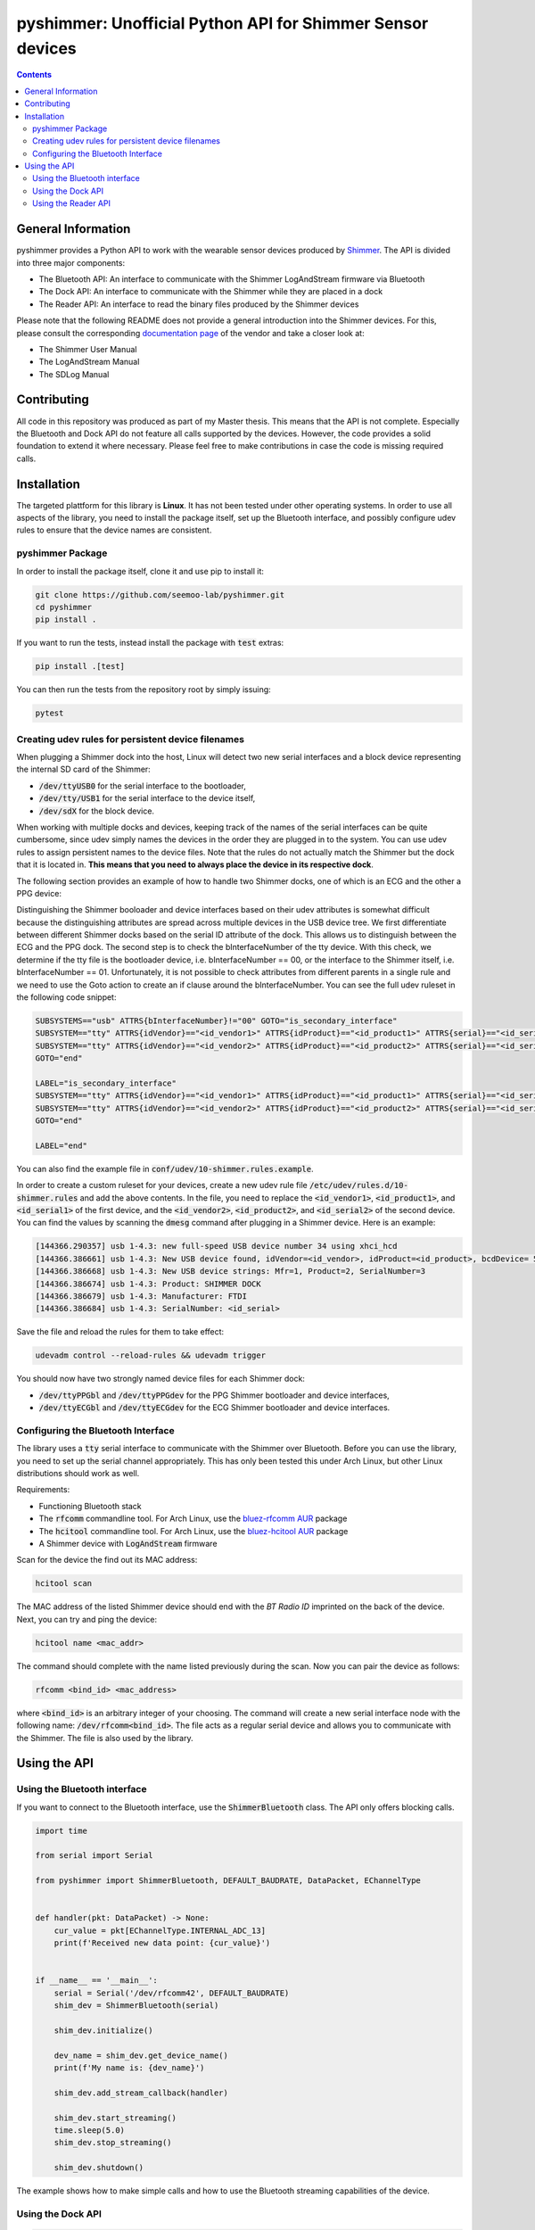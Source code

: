 pyshimmer: Unofficial Python API for Shimmer Sensor devices
===========================================================

.. image:: https://travis-ci.com/seemoo-lab/pyshimmer.svg?branch=master
    :target: https://travis-ci.com/seemoo-lab/pyshimmer

.. image:: https://www.codefactor.io/repository/github/seemoo-lab/pyshimmer/badge/develop
   :target: https://www.codefactor.io/repository/github/seemoo-lab/pyshimmer/overview/develop
   :alt: CodeFactor

.. image:: https://codecov.io/gh/seemoo-lab/pyshimmer/branch/develop/graph/badge.svg?token=EHK1ISJH7Z
    :target: https://codecov.io/gh/seemoo-lab/pyshimmer

.. contents::

General Information
-------------------

pyshimmer provides a Python API to work with the wearable sensor devices produced by Shimmer_. The API is divided into
three major components:

* The Bluetooth API: An interface to communicate with the Shimmer LogAndStream firmware via Bluetooth
* The Dock API: An interface to communicate with the Shimmer while they are placed in a dock
* The Reader API: An interface to read the binary files produced by the Shimmer devices

.. _Shimmer: http://www.shimmersensing.com/

Please note that the following README does not provide a general introduction into the Shimmer devices. For this, please
consult the corresponding `documentation page <http://www.shimmersensing.com/support/wireless-sensor-networks-documentation/>`_
of the vendor and take a closer look at:

* The Shimmer User Manual
* The LogAndStream Manual
* The SDLog Manual

Contributing
------------
All code in this repository was produced as part of my Master thesis. This means that the API is not
complete. Especially the Bluetooth and Dock API do not feature all calls supported by the devices. However, the code
provides a solid foundation to extend it where necessary. Please feel free to make contributions in case the code is
missing required calls.

Installation
------------

The targeted plattform for this library is **Linux**. It has not been tested under other operating systems. In order to
use all aspects of the library, you need to install the package itself, set up the Bluetooth interface, and possibly
configure udev rules to ensure that the device names are consistent.

pyshimmer Package
^^^^^^^^^^^^^^^^^
In order to install the package itself, clone it and use pip to install it:

.. code-block::

    git clone https://github.com/seemoo-lab/pyshimmer.git
    cd pyshimmer
    pip install .

If you want to run the tests, instead install the package with :code:`test` extras:

.. code-block::

    pip install .[test]

You can then run the tests from the repository root by simply issuing:

.. code-block::

    pytest

Creating udev rules for persistent device filenames
^^^^^^^^^^^^^^^^^^^^^^^^^^^^^^^^^^^^^^^^^^^^^^^^^^^

When plugging a Shimmer dock into the host, Linux will detect two new serial interfaces and a block device representing
the internal SD card of the Shimmer:

* :code:`/dev/ttyUSB0` for the serial interface to the bootloader,
* :code:`/dev/tty/USB1` for the serial interface to the device itself,
* :code:`/dev/sdX` for the block device.

When working with multiple docks and devices, keeping track of the names of the serial interfaces can be quite
cumbersome, since udev simply names the devices in the order they are plugged in to the system. You can use udev rules
to assign persistent names to the device files. Note that the rules do not actually match the Shimmer but the dock that
it is located in. **This means that you need to always place the device in its respective dock**.

The following section provides an example of how to handle two Shimmer docks, one of which is an ECG and the other a
PPG device:

Distinguishing the Shimmer booloader and device interfaces based on their udev attributes is somewhat difficult because
the distinguishing attributes are spread across multiple devices in the USB device tree.
We first differentiate between different Shimmer docks based on the serial ID attribute of the dock. This allows us to
distinguish between the ECG and the PPG dock. The second step is to check the bInterfaceNumber of the tty device.
With this check, we determine if the tty file is the bootloader device, i.e. bInterfaceNumber == 00, or the interface
to the Shimmer itself, i.e. bInterfaceNumber == 01. Unfortunately, it is not possible to check attributes from different
parents in a single rule and we need to use the Goto action to create an if clause around the bInterfaceNumber. You can
see the full udev ruleset in the following code snippet:

.. code-block::

    SUBSYSTEMS=="usb" ATTRS{bInterfaceNumber}!="00" GOTO="is_secondary_interface"
    SUBSYSTEM=="tty" ATTRS{idVendor}=="<id_vendor1>" ATTRS{idProduct}=="<id_product1>" ATTRS{serial}=="<id_serial1>" SYMLINK+="ttyPPGbl"
    SUBSYSTEM=="tty" ATTRS{idVendor}=="<id_vendor2>" ATTRS{idProduct}=="<id_product2>" ATTRS{serial}=="<id_serial2>" SYMLINK+="ttyECGbl"
    GOTO="end"

    LABEL="is_secondary_interface"
    SUBSYSTEM=="tty" ATTRS{idVendor}=="<id_vendor1>" ATTRS{idProduct}=="<id_product1>" ATTRS{serial}=="<id_serial1>" SYMLINK+="ttyPPGdev"
    SUBSYSTEM=="tty" ATTRS{idVendor}=="<id_vendor2>" ATTRS{idProduct}=="<id_product2>" ATTRS{serial}=="<id_serial2>" SYMLINK+="ttyECGdev"
    GOTO="end"

    LABEL="end"

You can also find the example file in :code:`conf/udev/10-shimmer.rules.example`.

In order to create a custom ruleset for your devices, create a new udev rule file
:code:`/etc/udev/rules.d/10-shimmer.rules` and add the above contents. In the file, you need to replace the
:code:`<id_vendor1>`, :code:`<id_product1>`, and :code:`<id_serial1>` of the first device, and the :code:`<id_vendor2>`,
:code:`<id_product2>`, and :code:`<id_serial2>` of the second device. You can find the values by scanning the
:code:`dmesg` command after plugging in a Shimmer device. Here is an example:

.. code-block::

    [144366.290357] usb 1-4.3: new full-speed USB device number 34 using xhci_hcd
    [144366.386661] usb 1-4.3: New USB device found, idVendor=<id_vendor>, idProduct=<id_product>, bcdDevice= 5.00
    [144366.386668] usb 1-4.3: New USB device strings: Mfr=1, Product=2, SerialNumber=3
    [144366.386674] usb 1-4.3: Product: SHIMMER DOCK
    [144366.386679] usb 1-4.3: Manufacturer: FTDI
    [144366.386684] usb 1-4.3: SerialNumber: <id_serial>

Save the file and reload the rules for them to take effect:

.. code-block::

    udevadm control --reload-rules && udevadm trigger

You should now have two strongly named device files for each Shimmer dock:

* :code:`/dev/ttyPPGbl` and :code:`/dev/ttyPPGdev` for the PPG Shimmer bootloader and device interfaces,
* :code:`/dev/ttyECGbl` and :code:`/dev/ttyECGdev` for the ECG Shimmer bootloader and device interfaces.

Configuring the Bluetooth Interface
^^^^^^^^^^^^^^^^^^^^^^^^^^^^^^^^^^^
The library uses a :code:`tty` serial interface to communicate with the Shimmer over Bluetooth. Before you can use the
library, you need to set up the serial channel appropriately. This has only been tested this under Arch Linux, but other
Linux distributions should work as well.

Requirements:

* Functioning Bluetooth stack
* The :code:`rfcomm` commandline tool. For Arch Linux, use the `bluez-rfcomm AUR <https://aur.archlinux.org/packages/bluez-rfcomm/>`_ package
* The :code:`hcitool` commandline tool. For Arch Linux, use the `bluez-hcitool AUR <https://aur.archlinux.org/packages/bluez-hcitool/>`_ package
* A Shimmer device with  :code:`LogAndStream` firmware

Scan for the device the find out its MAC address:

.. code-block::

    hcitool scan

The MAC address of the listed Shimmer device should end with the *BT Radio ID* imprinted on the back of the device.
Next, you can try and ping the device:

.. code-block::

    hcitool name <mac_addr>

The command should complete with the name listed previously during the scan. Now you can pair the device as follows:

.. code-block::

    rfcomm <bind_id> <mac_address>

where :code:`<bind_id>` is an arbitrary integer of your choosing. The command will create a new serial interface node
with the following name: :code:`/dev/rfcomm<bind_id>`.
The file acts as a regular serial device and allows you to communicate with the Shimmer. The file is also used by the
library.

Using the API
-------------

Using the Bluetooth interface
^^^^^^^^^^^^^^^^^^^^^^^^^^^^^

If you want to connect to the Bluetooth interface, use the :code:`ShimmerBluetooth` class. The API only offers blocking
calls.

.. code-block:: python

    import time

    from serial import Serial

    from pyshimmer import ShimmerBluetooth, DEFAULT_BAUDRATE, DataPacket, EChannelType


    def handler(pkt: DataPacket) -> None:
        cur_value = pkt[EChannelType.INTERNAL_ADC_13]
        print(f'Received new data point: {cur_value}')


    if __name__ == '__main__':
        serial = Serial('/dev/rfcomm42', DEFAULT_BAUDRATE)
        shim_dev = ShimmerBluetooth(serial)

        shim_dev.initialize()

        dev_name = shim_dev.get_device_name()
        print(f'My name is: {dev_name}')

        shim_dev.add_stream_callback(handler)

        shim_dev.start_streaming()
        time.sleep(5.0)
        shim_dev.stop_streaming()

        shim_dev.shutdown()

The example shows how to make simple calls and how to use the Bluetooth streaming capabilities of the device.

Using the Dock API
^^^^^^^^^^^^^^^^^^

.. code-block:: python

    from serial import Serial

    from pyshimmer import ShimmerDock, DEFAULT_BAUDRATE, fmt_hex

    if __name__ == '__main__':
        serial = Serial('/dev/ttyPPGdev', DEFAULT_BAUDRATE)
        shim_dock = ShimmerDock(serial)

        mac = shim_dock.get_mac_address()
        print(f'Device MAC: {fmt_hex(mac)}')

        shim_dock.close()

Using the Dock API works very similar to the Bluetooth API. However, it does not require a separate initialization call
because it does not use a background thread to decode incoming messages.

Using the Reader API
^^^^^^^^^^^^^^^^^^^^

.. code-block:: python

    from pyshimmer import ShimmerReader, EChannelType

    if __name__ == '__main__':

        with open('test/reader/resources/ecg.bin', 'rb') as f:
            reader = ShimmerReader(f)

            # Read the file contents into memory
            reader.load_file_data()

            print(f'Available data channels: {reader.channels}')
            print(f'Sampling rate: {reader.sample_rate} Hz')
            print()

            ts = reader[EChannelType.TIMESTAMP]
            ecg_ch1 = reader[EChannelType.EXG_ADS1292R_1_CH1_24BIT]
            assert len(ts) == len(ecg_ch1)

            print(f'Timestamp: {ts.shape}')
            print(f'ECG Channel: {ecg_ch1.shape}')
            print()

            exg_reg = reader.exg_reg1
            print(f'ECG Chip Sampling Rate: {exg_reg.data_rate} Hz')
            print(f'ECG Chip Gain: {exg_reg.ch1_gain}')

If the data was recorded using the :code:`SDLog` firmware and features synchronization information, the API
automatically interpolates the data to the common timestamp information of the master.
